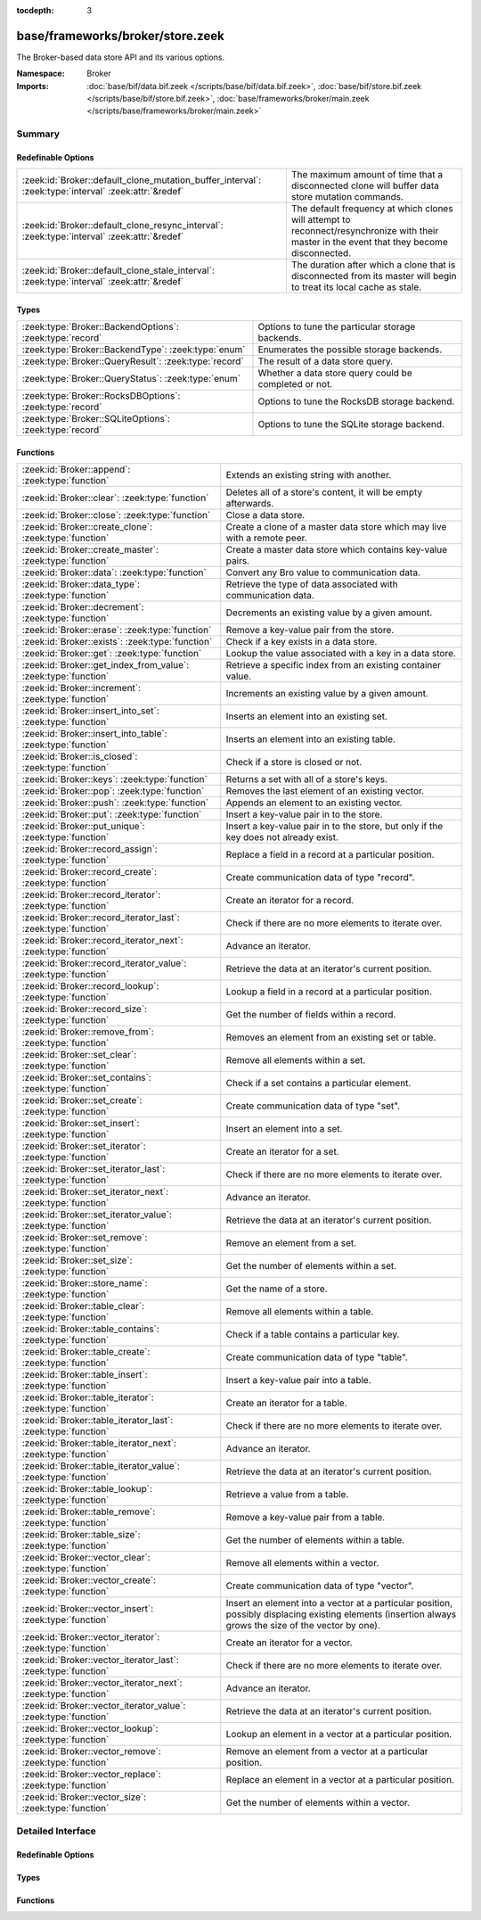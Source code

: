 :tocdepth: 3

base/frameworks/broker/store.zeek
=================================
.. zeek:namespace:: Broker

The Broker-based data store API and its various options.

:Namespace: Broker
:Imports: :doc:`base/bif/data.bif.zeek </scripts/base/bif/data.bif.zeek>`, :doc:`base/bif/store.bif.zeek </scripts/base/bif/store.bif.zeek>`, :doc:`base/frameworks/broker/main.zeek </scripts/base/frameworks/broker/main.zeek>`

Summary
~~~~~~~
Redefinable Options
###################
==================================================================================================== =======================================================================
:zeek:id:`Broker::default_clone_mutation_buffer_interval`: :zeek:type:`interval` :zeek:attr:`&redef` The maximum amount of time that a disconnected clone will
                                                                                                     buffer data store mutation commands.
:zeek:id:`Broker::default_clone_resync_interval`: :zeek:type:`interval` :zeek:attr:`&redef`          The default frequency at which clones will attempt to
                                                                                                     reconnect/resynchronize with their master in the event that they become
                                                                                                     disconnected.
:zeek:id:`Broker::default_clone_stale_interval`: :zeek:type:`interval` :zeek:attr:`&redef`           The duration after which a clone that is disconnected from its master
                                                                                                     will begin to treat its local cache as stale.
==================================================================================================== =======================================================================

Types
#####
======================================================== =====================================================
:zeek:type:`Broker::BackendOptions`: :zeek:type:`record` Options to tune the particular storage backends.
:zeek:type:`Broker::BackendType`: :zeek:type:`enum`      Enumerates the possible storage backends.
:zeek:type:`Broker::QueryResult`: :zeek:type:`record`    The result of a data store query.
:zeek:type:`Broker::QueryStatus`: :zeek:type:`enum`      Whether a data store query could be completed or not.
:zeek:type:`Broker::RocksDBOptions`: :zeek:type:`record` Options to tune the RocksDB storage backend.
:zeek:type:`Broker::SQLiteOptions`: :zeek:type:`record`  Options to tune the SQLite storage backend.
======================================================== =====================================================

Functions
#########
=============================================================== =============================================================================
:zeek:id:`Broker::append`: :zeek:type:`function`                Extends an existing string with another.
:zeek:id:`Broker::clear`: :zeek:type:`function`                 Deletes all of a store's content, it will be empty afterwards.
:zeek:id:`Broker::close`: :zeek:type:`function`                 Close a data store.
:zeek:id:`Broker::create_clone`: :zeek:type:`function`          Create a clone of a master data store which may live with a remote peer.
:zeek:id:`Broker::create_master`: :zeek:type:`function`         Create a master data store which contains key-value pairs.
:zeek:id:`Broker::data`: :zeek:type:`function`                  Convert any Bro value to communication data.
:zeek:id:`Broker::data_type`: :zeek:type:`function`             Retrieve the type of data associated with communication data.
:zeek:id:`Broker::decrement`: :zeek:type:`function`             Decrements an existing value by a given amount.
:zeek:id:`Broker::erase`: :zeek:type:`function`                 Remove a key-value pair from the store.
:zeek:id:`Broker::exists`: :zeek:type:`function`                Check if a key exists in a data store.
:zeek:id:`Broker::get`: :zeek:type:`function`                   Lookup the value associated with a key in a data store.
:zeek:id:`Broker::get_index_from_value`: :zeek:type:`function`  Retrieve a specific index from an existing container value.
:zeek:id:`Broker::increment`: :zeek:type:`function`             Increments an existing value by a given amount.
:zeek:id:`Broker::insert_into_set`: :zeek:type:`function`       Inserts an element into an existing set.
:zeek:id:`Broker::insert_into_table`: :zeek:type:`function`     Inserts an element into an existing table.
:zeek:id:`Broker::is_closed`: :zeek:type:`function`             Check if a store is closed or not.
:zeek:id:`Broker::keys`: :zeek:type:`function`                  Returns a set with all of a store's keys.
:zeek:id:`Broker::pop`: :zeek:type:`function`                   Removes the last element of an existing vector.
:zeek:id:`Broker::push`: :zeek:type:`function`                  Appends an element to an existing vector.
:zeek:id:`Broker::put`: :zeek:type:`function`                   Insert a key-value pair in to the store.
:zeek:id:`Broker::put_unique`: :zeek:type:`function`            Insert a key-value pair in to the store, but only if the key does not
                                                                already exist.
:zeek:id:`Broker::record_assign`: :zeek:type:`function`         Replace a field in a record at a particular position.
:zeek:id:`Broker::record_create`: :zeek:type:`function`         Create communication data of type "record".
:zeek:id:`Broker::record_iterator`: :zeek:type:`function`       Create an iterator for a record.
:zeek:id:`Broker::record_iterator_last`: :zeek:type:`function`  Check if there are no more elements to iterate over.
:zeek:id:`Broker::record_iterator_next`: :zeek:type:`function`  Advance an iterator.
:zeek:id:`Broker::record_iterator_value`: :zeek:type:`function` Retrieve the data at an iterator's current position.
:zeek:id:`Broker::record_lookup`: :zeek:type:`function`         Lookup a field in a record at a particular position.
:zeek:id:`Broker::record_size`: :zeek:type:`function`           Get the number of fields within a record.
:zeek:id:`Broker::remove_from`: :zeek:type:`function`           Removes an element from an existing set or table.
:zeek:id:`Broker::set_clear`: :zeek:type:`function`             Remove all elements within a set.
:zeek:id:`Broker::set_contains`: :zeek:type:`function`          Check if a set contains a particular element.
:zeek:id:`Broker::set_create`: :zeek:type:`function`            Create communication data of type "set".
:zeek:id:`Broker::set_insert`: :zeek:type:`function`            Insert an element into a set.
:zeek:id:`Broker::set_iterator`: :zeek:type:`function`          Create an iterator for a set.
:zeek:id:`Broker::set_iterator_last`: :zeek:type:`function`     Check if there are no more elements to iterate over.
:zeek:id:`Broker::set_iterator_next`: :zeek:type:`function`     Advance an iterator.
:zeek:id:`Broker::set_iterator_value`: :zeek:type:`function`    Retrieve the data at an iterator's current position.
:zeek:id:`Broker::set_remove`: :zeek:type:`function`            Remove an element from a set.
:zeek:id:`Broker::set_size`: :zeek:type:`function`              Get the number of elements within a set.
:zeek:id:`Broker::store_name`: :zeek:type:`function`            Get the name of a store.
:zeek:id:`Broker::table_clear`: :zeek:type:`function`           Remove all elements within a table.
:zeek:id:`Broker::table_contains`: :zeek:type:`function`        Check if a table contains a particular key.
:zeek:id:`Broker::table_create`: :zeek:type:`function`          Create communication data of type "table".
:zeek:id:`Broker::table_insert`: :zeek:type:`function`          Insert a key-value pair into a table.
:zeek:id:`Broker::table_iterator`: :zeek:type:`function`        Create an iterator for a table.
:zeek:id:`Broker::table_iterator_last`: :zeek:type:`function`   Check if there are no more elements to iterate over.
:zeek:id:`Broker::table_iterator_next`: :zeek:type:`function`   Advance an iterator.
:zeek:id:`Broker::table_iterator_value`: :zeek:type:`function`  Retrieve the data at an iterator's current position.
:zeek:id:`Broker::table_lookup`: :zeek:type:`function`          Retrieve a value from a table.
:zeek:id:`Broker::table_remove`: :zeek:type:`function`          Remove a key-value pair from a table.
:zeek:id:`Broker::table_size`: :zeek:type:`function`            Get the number of elements within a table.
:zeek:id:`Broker::vector_clear`: :zeek:type:`function`          Remove all elements within a vector.
:zeek:id:`Broker::vector_create`: :zeek:type:`function`         Create communication data of type "vector".
:zeek:id:`Broker::vector_insert`: :zeek:type:`function`         Insert an element into a vector at a particular position, possibly displacing
                                                                existing elements (insertion always grows the size of the vector by one).
:zeek:id:`Broker::vector_iterator`: :zeek:type:`function`       Create an iterator for a vector.
:zeek:id:`Broker::vector_iterator_last`: :zeek:type:`function`  Check if there are no more elements to iterate over.
:zeek:id:`Broker::vector_iterator_next`: :zeek:type:`function`  Advance an iterator.
:zeek:id:`Broker::vector_iterator_value`: :zeek:type:`function` Retrieve the data at an iterator's current position.
:zeek:id:`Broker::vector_lookup`: :zeek:type:`function`         Lookup an element in a vector at a particular position.
:zeek:id:`Broker::vector_remove`: :zeek:type:`function`         Remove an element from a vector at a particular position.
:zeek:id:`Broker::vector_replace`: :zeek:type:`function`        Replace an element in a vector at a particular position.
:zeek:id:`Broker::vector_size`: :zeek:type:`function`           Get the number of elements within a vector.
=============================================================== =============================================================================


Detailed Interface
~~~~~~~~~~~~~~~~~~
Redefinable Options
###################
.. zeek:id:: Broker::default_clone_mutation_buffer_interval

   :Type: :zeek:type:`interval`
   :Attributes: :zeek:attr:`&redef`
   :Default: ``2.0 mins``

   The maximum amount of time that a disconnected clone will
   buffer data store mutation commands.  If the clone reconnects before
   this time, it will replay all stored commands.  Note that this doesn't
   completely prevent the loss of store updates: all mutation messages
   are fire-and-forget and not explicitly acknowledged by the master.
   A negative/zero value indicates to never buffer commands.

.. zeek:id:: Broker::default_clone_resync_interval

   :Type: :zeek:type:`interval`
   :Attributes: :zeek:attr:`&redef`
   :Default: ``10.0 secs``

   The default frequency at which clones will attempt to
   reconnect/resynchronize with their master in the event that they become
   disconnected.

.. zeek:id:: Broker::default_clone_stale_interval

   :Type: :zeek:type:`interval`
   :Attributes: :zeek:attr:`&redef`
   :Default: ``5.0 mins``

   The duration after which a clone that is disconnected from its master
   will begin to treat its local cache as stale.  In the stale state,
   queries to the cache will timeout.  A negative value indicates that
   the local cache is never treated as stale.

Types
#####
.. zeek:type:: Broker::BackendOptions

   :Type: :zeek:type:`record`

      sqlite: :zeek:type:`Broker::SQLiteOptions` :zeek:attr:`&default` = ``[path=]`` :zeek:attr:`&optional`

      rocksdb: :zeek:type:`Broker::RocksDBOptions` :zeek:attr:`&default` = ``[path=]`` :zeek:attr:`&optional`

   Options to tune the particular storage backends.

.. zeek:type:: Broker::BackendType

   :Type: :zeek:type:`enum`

      .. zeek:enum:: Broker::MEMORY Broker::BackendType

      .. zeek:enum:: Broker::SQLITE Broker::BackendType

      .. zeek:enum:: Broker::ROCKSDB Broker::BackendType

   Enumerates the possible storage backends.

.. zeek:type:: Broker::QueryResult

   :Type: :zeek:type:`record`

      status: :zeek:type:`Broker::QueryStatus`
         Whether the query completed or not.

      result: :zeek:type:`Broker::Data`
         The result of the query.  Certain queries may use a particular
         data type (e.g. querying store size always returns a count, but
         a lookup may return various data types).

   The result of a data store query.

.. zeek:type:: Broker::QueryStatus

   :Type: :zeek:type:`enum`

      .. zeek:enum:: Broker::SUCCESS Broker::QueryStatus

      .. zeek:enum:: Broker::FAILURE Broker::QueryStatus

   Whether a data store query could be completed or not.

.. zeek:type:: Broker::RocksDBOptions

   :Type: :zeek:type:`record`

      path: :zeek:type:`string` :zeek:attr:`&default` = ``""`` :zeek:attr:`&optional`
         File system path of the database.
         If left empty, will be derived from the name of the store,
         and use the '.rocksdb' file suffix.

   Options to tune the RocksDB storage backend.

.. zeek:type:: Broker::SQLiteOptions

   :Type: :zeek:type:`record`

      path: :zeek:type:`string` :zeek:attr:`&default` = ``""`` :zeek:attr:`&optional`
         File system path of the database.
         If left empty, will be derived from the name of the store,
         and use the '.sqlite' file suffix.

   Options to tune the SQLite storage backend.

Functions
#########
.. zeek:id:: Broker::append

   :Type: :zeek:type:`function` (h: :zeek:type:`opaque` of Broker::Store, k: :zeek:type:`any`, s: :zeek:type:`string`, e: :zeek:type:`interval` :zeek:attr:`&default` = ``0 secs`` :zeek:attr:`&optional`) : :zeek:type:`bool`

   Extends an existing string with another.
   

   :h: the handle of the store to modify.
   

   :k: the key whose associated value is to be modified. The key must
      already exist.
   

   :s: the string to append.
   

   :e: the new expiration interval of the modified key. If null, the
      current expiration time isn't changed.
   

   :returns: false if the store handle was not valid.

.. zeek:id:: Broker::clear

   :Type: :zeek:type:`function` (h: :zeek:type:`opaque` of Broker::Store) : :zeek:type:`bool`

   Deletes all of a store's content, it will be empty afterwards.
   

   :returns: false if the store handle was not valid.

.. zeek:id:: Broker::close

   :Type: :zeek:type:`function` (h: :zeek:type:`opaque` of Broker::Store) : :zeek:type:`bool`

   Close a data store.
   

   :h: a data store handle.
   

   :returns: true if store was valid and is now closed.  The handle can no
            longer be used for data store operations.

.. zeek:id:: Broker::create_clone

   :Type: :zeek:type:`function` (name: :zeek:type:`string`, resync_interval: :zeek:type:`interval` :zeek:attr:`&default` = :zeek:see:`Broker::default_clone_resync_interval` :zeek:attr:`&optional`, stale_interval: :zeek:type:`interval` :zeek:attr:`&default` = :zeek:see:`Broker::default_clone_stale_interval` :zeek:attr:`&optional`, mutation_buffer_interval: :zeek:type:`interval` :zeek:attr:`&default` = :zeek:see:`Broker::default_clone_mutation_buffer_interval` :zeek:attr:`&optional`) : :zeek:type:`opaque` of Broker::Store

   Create a clone of a master data store which may live with a remote peer.
   A clone automatically synchronizes to the master by
   receiving modifications and applying them locally.  Direct modifications
   are not possible, they must be sent through the master store, which then
   automatically broadcasts the changes out to clones.  But queries may be
   made directly against the local cloned copy, which may be resolved
   quicker than reaching out to a remote master store.
   

   :name: the unique name which identifies the master data store.
   

   :resync_interval: the frequency at which a clone that is disconnected from
                    its master attempts to reconnect with it.
   

   :stale_interval: the duration after which a clone that is disconnected
                   from its master will begin to treat its local cache as
                   stale.  In this state, queries to the clone will timeout.
                   A negative value indicates that the local cache is never
                   treated as stale.
   

   :mutation_buffer_interval: the amount of time to buffer data store update
                             messages once a clone detects its master is
                             unavailable.  If the clone reconnects before
                             this time, it will replay all buffered
                             commands.  Note that this doesn't completely
                             prevent the loss of store updates: all mutation
                             messages are fire-and-forget and not explicitly
                             acknowledged by the master.  A negative/zero
                             value indicates that commands never buffer.
   

   :returns: a handle to the data store.

.. zeek:id:: Broker::create_master

   :Type: :zeek:type:`function` (name: :zeek:type:`string`, b: :zeek:type:`Broker::BackendType` :zeek:attr:`&default` = ``Broker::MEMORY`` :zeek:attr:`&optional`, options: :zeek:type:`Broker::BackendOptions` :zeek:attr:`&default` = ``[sqlite=[path=], rocksdb=[path=]]`` :zeek:attr:`&optional`) : :zeek:type:`opaque` of Broker::Store

   Create a master data store which contains key-value pairs.
   

   :name: a unique name for the data store.
   

   :b: the storage backend to use.
   

   :options: tunes how some storage backends operate.
   

   :returns: a handle to the data store.

.. zeek:id:: Broker::data

   :Type: :zeek:type:`function` (d: :zeek:type:`any`) : :zeek:type:`Broker::Data`

   Convert any Bro value to communication data.
   
   .. note:: Normally you won't need to use this function as data
      conversion happens implicitly when passing Bro values into Broker
      functions.
   

   :d: any Bro value to attempt to convert (not all types are supported).
   

   :returns: the converted communication data.  If the supplied Bro data
            type does not support conversion to communication data, the
            returned record's optional field will not be set.

.. zeek:id:: Broker::data_type

   :Type: :zeek:type:`function` (d: :zeek:type:`Broker::Data`) : :zeek:type:`Broker::DataType`

   Retrieve the type of data associated with communication data.
   

   :d: the communication data.
   

   :returns: The data type associated with the communication data.
            Note that broker represents records in the same way as
            vectors, so there is no "record" type.

.. zeek:id:: Broker::decrement

   :Type: :zeek:type:`function` (h: :zeek:type:`opaque` of Broker::Store, k: :zeek:type:`any`, a: :zeek:type:`any` :zeek:attr:`&default` = ``1`` :zeek:attr:`&optional`, e: :zeek:type:`interval` :zeek:attr:`&default` = ``0 secs`` :zeek:attr:`&optional`) : :zeek:type:`bool`

   Decrements an existing value by a given amount. This is supported for all
   numerical types, as well as for timestamps.
   

   :h: the handle of the store to modify.
   

   :k: the key whose associated value is to be modified. The key must
      already exist.
   

   :amount: the amount to decrement the value by. 
   

   :e: the new expiration interval of the modified key. If null, the current
      expiration time isn't changed.
   

   :returns: false if the store handle was not valid.

.. zeek:id:: Broker::erase

   :Type: :zeek:type:`function` (h: :zeek:type:`opaque` of Broker::Store, k: :zeek:type:`any`) : :zeek:type:`bool`

   Remove a key-value pair from the store.
   

   :h: the handle of the store to modify.
   

   :k: the key to remove.
   

   :returns: false if the store handle was not valid.

.. zeek:id:: Broker::exists

   :Type: :zeek:type:`function` (h: :zeek:type:`opaque` of Broker::Store, k: :zeek:type:`any`) : :zeek:type:`Broker::QueryResult`

   Check if a key exists in a data store.
   

   :h: the handle of the store to query.
   

   :k: the key to lookup.
   

   :returns: True if the key exists in the data store.

.. zeek:id:: Broker::get

   :Type: :zeek:type:`function` (h: :zeek:type:`opaque` of Broker::Store, k: :zeek:type:`any`) : :zeek:type:`Broker::QueryResult`

   Lookup the value associated with a key in a data store.
   

   :h: the handle of the store to query.
   

   :k: the key to lookup.
   

   :returns: the result of the query.

.. zeek:id:: Broker::get_index_from_value

   :Type: :zeek:type:`function` (h: :zeek:type:`opaque` of Broker::Store, k: :zeek:type:`any`, i: :zeek:type:`any`) : :zeek:type:`Broker::QueryResult`

   Retrieve a specific index from an existing container value. This
   is supported for values of types set, table, and vector.
   

   :h: the handle of the store to query.
   

   :k: the key of the container value to lookup.
   

   :i: the index to retrieve from the container value.
   

   :returns: For tables and vectors, the value at the given index, or
            failure if the index doesn't exist. For sets, a boolean
            indicating whether the index exists. Returns failure if the key
            does not exist at all.

.. zeek:id:: Broker::increment

   :Type: :zeek:type:`function` (h: :zeek:type:`opaque` of Broker::Store, k: :zeek:type:`any`, a: :zeek:type:`any` :zeek:attr:`&default` = ``1`` :zeek:attr:`&optional`, e: :zeek:type:`interval` :zeek:attr:`&default` = ``0 secs`` :zeek:attr:`&optional`) : :zeek:type:`bool`

   Increments an existing value by a given amount. This is supported for all
   numerical types, as well as for timestamps.
   

   :h: the handle of the store to modify.
   

   :k: the key whose associated value is to be modified. The key must
      already exist.
   

   :a: the amount to increment the value by. 
   

   :e: the new expiration interval of the modified key. If null, the
      current expiration time isn't changed.
   

   :returns: false if the store handle was not valid.

.. zeek:id:: Broker::insert_into_set

   :Type: :zeek:type:`function` (h: :zeek:type:`opaque` of Broker::Store, k: :zeek:type:`any`, i: :zeek:type:`any`, e: :zeek:type:`interval` :zeek:attr:`&default` = ``0 secs`` :zeek:attr:`&optional`) : :zeek:type:`bool`

   Inserts an element into an existing set.
   

   :h: the handle of the store to modify.
   

   :k: the key whose associated value is to be modified. The key must
      already exist.
   

   :i: the index to insert into the set.
   

   :e: the new expiration interval of the modified key. If null, the
      current expiration time isn't changed.
   

   :returns: false if the store handle was not valid.

.. zeek:id:: Broker::insert_into_table

   :Type: :zeek:type:`function` (h: :zeek:type:`opaque` of Broker::Store, k: :zeek:type:`any`, i: :zeek:type:`any`, v: :zeek:type:`any`, e: :zeek:type:`interval` :zeek:attr:`&default` = ``0 secs`` :zeek:attr:`&optional`) : :zeek:type:`bool`

   Inserts an element into an existing table.
   

   :h: the handle of the store to modify.
   

   :k: the key whose associated value is to be modified. The key must
      already exist.
   

   :i: the index to insert into the table
   

   :v: the value to associate with the index.
   

   :e: the new expiration interval of the modified key. If null, the
      current expiration time isn't changed.
   

   :returns: false if the store handle was not valid.

.. zeek:id:: Broker::is_closed

   :Type: :zeek:type:`function` (h: :zeek:type:`opaque` of Broker::Store) : :zeek:type:`bool`

   Check if a store is closed or not.
   

   :returns: true if the store is closed.

.. zeek:id:: Broker::keys

   :Type: :zeek:type:`function` (h: :zeek:type:`opaque` of Broker::Store) : :zeek:type:`Broker::QueryResult`

   Returns a set with all of a store's keys. The results reflect a snapshot
   in time that may diverge from reality soon afterwards.   When acessing
   any of the element, it may no longer actually be there. The function is
   also expensive for large stores, as it copies the complete set.
   

   :returns: a set with the keys.  If you expect the keys to be of
            non-uniform type, consider using
            :zeek:see:`Broker::set_iterator` to iterate over the result.

.. zeek:id:: Broker::pop

   :Type: :zeek:type:`function` (h: :zeek:type:`opaque` of Broker::Store, k: :zeek:type:`any`, e: :zeek:type:`interval` :zeek:attr:`&default` = ``0 secs`` :zeek:attr:`&optional`) : :zeek:type:`bool`

   Removes the last element of an existing vector.
   

   :h: the handle of the store to modify.
   

   :k: the key whose associated value is to be modified. The key must
      already exist.
   

   :e: the new expiration interval of the modified key. If null, the
      current expiration time isn't changed.
   

   :returns: false if the store handle was not valid.

.. zeek:id:: Broker::push

   :Type: :zeek:type:`function` (h: :zeek:type:`opaque` of Broker::Store, k: :zeek:type:`any`, v: :zeek:type:`any`, e: :zeek:type:`interval` :zeek:attr:`&default` = ``0 secs`` :zeek:attr:`&optional`) : :zeek:type:`bool`

   Appends an element to an existing vector.
   

   :h: the handle of the store to modify.
   

   :k: the key whose associated value is to be modified. The key must
      already exist.
   

   :b: the value to append to the vector.
   

   :e: the new expiration interval of the modified key. If null, the
      current expiration time isn't changed.
   

   :returns: false if the store handle was not valid.

.. zeek:id:: Broker::put

   :Type: :zeek:type:`function` (h: :zeek:type:`opaque` of Broker::Store, k: :zeek:type:`any`, v: :zeek:type:`any`, e: :zeek:type:`interval` :zeek:attr:`&default` = ``0 secs`` :zeek:attr:`&optional`) : :zeek:type:`bool`

   Insert a key-value pair in to the store.
   

   :h: the handle of the store to modify.
   

   :k: the key to insert.
   

   :v: the value to insert.
   

   :e: the expiration interval of the key-value pair.
   

   :returns: false if the store handle was not valid.

.. zeek:id:: Broker::put_unique

   :Type: :zeek:type:`function` (h: :zeek:type:`opaque` of Broker::Store, k: :zeek:type:`any`, v: :zeek:type:`any`, e: :zeek:type:`interval` :zeek:attr:`&default` = ``0 secs`` :zeek:attr:`&optional`) : :zeek:type:`Broker::QueryResult`

   Insert a key-value pair in to the store, but only if the key does not
   already exist.
   

   :h: the handle of the store to modify.
   

   :k: the key to insert.
   

   :v: the value to insert.
   

   :e: the expiration interval of the key-value pair.
   

   :returns: the result of the query which is a boolean data value that is
            true if the insertion happened, or false if it was rejected
            due to the key already existing.

.. zeek:id:: Broker::record_assign

   :Type: :zeek:type:`function` (r: :zeek:type:`Broker::Data`, idx: :zeek:type:`count`, d: :zeek:type:`any`) : :zeek:type:`bool`

   Replace a field in a record at a particular position.
   

   :r: the record to modify.
   

   :d: the new field value to assign.
   

   :idx: the index to replace.
   

   :returns: false if the index was larger than any valid index, else true.

.. zeek:id:: Broker::record_create

   :Type: :zeek:type:`function` (sz: :zeek:type:`count`) : :zeek:type:`Broker::Data`

   Create communication data of type "record".
   

   :sz: the number of fields in the record.
   

   :returns: record data, with all fields uninitialized.

.. zeek:id:: Broker::record_iterator

   :Type: :zeek:type:`function` (r: :zeek:type:`Broker::Data`) : :zeek:type:`opaque` of Broker::RecordIterator

   Create an iterator for a record.  Note that this makes a copy of the record
   internally to ensure the iterator is always valid.
   

   :r: the record to iterate over.
   

   :returns: an iterator.

.. zeek:id:: Broker::record_iterator_last

   :Type: :zeek:type:`function` (it: :zeek:type:`opaque` of Broker::RecordIterator) : :zeek:type:`bool`

   Check if there are no more elements to iterate over.
   

   :it: an iterator.
   

   :returns: true if there are no more elements to iterator over, i.e.
            the iterator is one-past-the-final-element.

.. zeek:id:: Broker::record_iterator_next

   :Type: :zeek:type:`function` (it: :zeek:type:`opaque` of Broker::RecordIterator) : :zeek:type:`bool`

   Advance an iterator.
   

   :it: an iterator.
   

   :returns: true if the iterator, after advancing, still references an element
            in the collection.  False if the iterator, after advancing, is
            one-past-the-final-element.

.. zeek:id:: Broker::record_iterator_value

   :Type: :zeek:type:`function` (it: :zeek:type:`opaque` of Broker::RecordIterator) : :zeek:type:`Broker::Data`

   Retrieve the data at an iterator's current position.
   

   :it: an iterator.
   

   :returns: element in the collection that the iterator currently references.

.. zeek:id:: Broker::record_lookup

   :Type: :zeek:type:`function` (r: :zeek:type:`Broker::Data`, idx: :zeek:type:`count`) : :zeek:type:`Broker::Data`

   Lookup a field in a record at a particular position.
   

   :r: the record to query.
   

   :idx: the index to lookup.
   

   :returns: the value at the index.  The optional field of the returned record
            may not be set if the field of the record has no value or if the
            index was not valid.

.. zeek:id:: Broker::record_size

   :Type: :zeek:type:`function` (r: :zeek:type:`Broker::Data`) : :zeek:type:`count`

   Get the number of fields within a record.
   

   :r: the record to query.
   

   :returns: the number of fields in the record.

.. zeek:id:: Broker::remove_from

   :Type: :zeek:type:`function` (h: :zeek:type:`opaque` of Broker::Store, k: :zeek:type:`any`, i: :zeek:type:`any`, e: :zeek:type:`interval` :zeek:attr:`&default` = ``0 secs`` :zeek:attr:`&optional`) : :zeek:type:`bool`

   Removes an element from an existing set or table.
   

   :h: the handle of the store to modify.
   

   :k: the key whose associated value is to be modified. The key must
      already exist.
   

   :i: the index to remove from the set or table.
   

   :e: the new expiration interval of the modified key. If null, the
      current expiration time isn't changed.
   

   :returns: false if the store handle was not valid.

.. zeek:id:: Broker::set_clear

   :Type: :zeek:type:`function` (s: :zeek:type:`Broker::Data`) : :zeek:type:`bool`

   Remove all elements within a set.
   

   :s: the set to clear.
   

   :returns: always true.

.. zeek:id:: Broker::set_contains

   :Type: :zeek:type:`function` (s: :zeek:type:`Broker::Data`, key: :zeek:type:`any`) : :zeek:type:`bool`

   Check if a set contains a particular element.
   

   :s: the set to query.
   

   :key: the element to check for existence.
   

   :returns: true if the key exists in the set.

.. zeek:id:: Broker::set_create

   :Type: :zeek:type:`function` () : :zeek:type:`Broker::Data`

   Create communication data of type "set".

.. zeek:id:: Broker::set_insert

   :Type: :zeek:type:`function` (s: :zeek:type:`Broker::Data`, key: :zeek:type:`any`) : :zeek:type:`bool`

   Insert an element into a set.
   

   :s: the set to modify.
   

   :key: the element to insert.
   

   :returns: true if the key was inserted, or false if it already existed.

.. zeek:id:: Broker::set_iterator

   :Type: :zeek:type:`function` (s: :zeek:type:`Broker::Data`) : :zeek:type:`opaque` of Broker::SetIterator

   Create an iterator for a set.  Note that this makes a copy of the set
   internally to ensure the iterator is always valid.
   

   :s: the set to iterate over.
   

   :returns: an iterator.

.. zeek:id:: Broker::set_iterator_last

   :Type: :zeek:type:`function` (it: :zeek:type:`opaque` of Broker::SetIterator) : :zeek:type:`bool`

   Check if there are no more elements to iterate over.
   

   :it: an iterator.
   

   :returns: true if there are no more elements to iterator over, i.e.
            the iterator is one-past-the-final-element.

.. zeek:id:: Broker::set_iterator_next

   :Type: :zeek:type:`function` (it: :zeek:type:`opaque` of Broker::SetIterator) : :zeek:type:`bool`

   Advance an iterator.
   

   :it: an iterator.
   

   :returns: true if the iterator, after advancing, still references an element
            in the collection.  False if the iterator, after advancing, is
            one-past-the-final-element.

.. zeek:id:: Broker::set_iterator_value

   :Type: :zeek:type:`function` (it: :zeek:type:`opaque` of Broker::SetIterator) : :zeek:type:`Broker::Data`

   Retrieve the data at an iterator's current position.
   

   :it: an iterator.
   

   :returns: element in the collection that the iterator currently references.

.. zeek:id:: Broker::set_remove

   :Type: :zeek:type:`function` (s: :zeek:type:`Broker::Data`, key: :zeek:type:`any`) : :zeek:type:`bool`

   Remove an element from a set.
   

   :s: the set to modify.
   

   :key: the element to remove.
   

   :returns: true if the element existed in the set and is now removed.

.. zeek:id:: Broker::set_size

   :Type: :zeek:type:`function` (s: :zeek:type:`Broker::Data`) : :zeek:type:`count`

   Get the number of elements within a set.
   

   :s: the set to query.
   

   :returns: the number of elements in the set.

.. zeek:id:: Broker::store_name

   :Type: :zeek:type:`function` (h: :zeek:type:`opaque` of Broker::Store) : :zeek:type:`string`

   Get the name of a store.
   

   :returns: the name of the store.

.. zeek:id:: Broker::table_clear

   :Type: :zeek:type:`function` (t: :zeek:type:`Broker::Data`) : :zeek:type:`bool`

   Remove all elements within a table.
   

   :t: the table to clear.
   

   :returns: always true.

.. zeek:id:: Broker::table_contains

   :Type: :zeek:type:`function` (t: :zeek:type:`Broker::Data`, key: :zeek:type:`any`) : :zeek:type:`bool`

   Check if a table contains a particular key.
   

   :t: the table to query.
   

   :key: the key to check for existence.
   

   :returns: true if the key exists in the table.

.. zeek:id:: Broker::table_create

   :Type: :zeek:type:`function` () : :zeek:type:`Broker::Data`

   Create communication data of type "table".

.. zeek:id:: Broker::table_insert

   :Type: :zeek:type:`function` (t: :zeek:type:`Broker::Data`, key: :zeek:type:`any`, val: :zeek:type:`any`) : :zeek:type:`Broker::Data`

   Insert a key-value pair into a table.
   

   :t: the table to modify.
   

   :key: the key at which to insert the value.
   

   :val: the value to insert.
   

   :returns: true if the key-value pair was inserted, or false if the key
            already existed in the table.

.. zeek:id:: Broker::table_iterator

   :Type: :zeek:type:`function` (t: :zeek:type:`Broker::Data`) : :zeek:type:`opaque` of Broker::TableIterator

   Create an iterator for a table.  Note that this makes a copy of the table
   internally to ensure the iterator is always valid.
   

   :t: the table to iterate over.
   

   :returns: an iterator.

.. zeek:id:: Broker::table_iterator_last

   :Type: :zeek:type:`function` (it: :zeek:type:`opaque` of Broker::TableIterator) : :zeek:type:`bool`

   Check if there are no more elements to iterate over.
   

   :it: an iterator.
   

   :returns: true if there are no more elements to iterator over, i.e.
            the iterator is one-past-the-final-element.

.. zeek:id:: Broker::table_iterator_next

   :Type: :zeek:type:`function` (it: :zeek:type:`opaque` of Broker::TableIterator) : :zeek:type:`bool`

   Advance an iterator.
   

   :it: an iterator.
   

   :returns: true if the iterator, after advancing, still references an element
            in the collection.  False if the iterator, after advancing, is
            one-past-the-final-element.

.. zeek:id:: Broker::table_iterator_value

   :Type: :zeek:type:`function` (it: :zeek:type:`opaque` of Broker::TableIterator) : :zeek:type:`Broker::TableItem`

   Retrieve the data at an iterator's current position.
   

   :it: an iterator.
   

   :returns: element in the collection that the iterator currently references.

.. zeek:id:: Broker::table_lookup

   :Type: :zeek:type:`function` (t: :zeek:type:`Broker::Data`, key: :zeek:type:`any`) : :zeek:type:`Broker::Data`

   Retrieve a value from a table.
   

   :t: the table to query.
   

   :key: the key to lookup.
   

   :returns: the value associated with the key.  If the key did not exist, then
            the optional field of the returned record is not set.

.. zeek:id:: Broker::table_remove

   :Type: :zeek:type:`function` (t: :zeek:type:`Broker::Data`, key: :zeek:type:`any`) : :zeek:type:`Broker::Data`

   Remove a key-value pair from a table.
   

   :t: the table to modify.
   

   :key: the key to remove from the table.
   

   :returns: the value associated with the key.  If the key did not exist, then
            the optional field of the returned record is not set.

.. zeek:id:: Broker::table_size

   :Type: :zeek:type:`function` (t: :zeek:type:`Broker::Data`) : :zeek:type:`count`

   Get the number of elements within a table.
   

   :t: the table to query.
   

   :returns: the number of elements in the table.

.. zeek:id:: Broker::vector_clear

   :Type: :zeek:type:`function` (v: :zeek:type:`Broker::Data`) : :zeek:type:`bool`

   Remove all elements within a vector.
   

   :v: the vector to clear.
   

   :returns: always true.

.. zeek:id:: Broker::vector_create

   :Type: :zeek:type:`function` () : :zeek:type:`Broker::Data`

   Create communication data of type "vector".

.. zeek:id:: Broker::vector_insert

   :Type: :zeek:type:`function` (v: :zeek:type:`Broker::Data`, idx: :zeek:type:`count`, d: :zeek:type:`any`) : :zeek:type:`bool`

   Insert an element into a vector at a particular position, possibly displacing
   existing elements (insertion always grows the size of the vector by one).
   

   :v: the vector to modify.
   

   :d: the element to insert.
   

   :idx: the index at which to insert the data.  If it is greater than the
        current size of the vector, the element is inserted at the end.
   

   :returns: always true.

.. zeek:id:: Broker::vector_iterator

   :Type: :zeek:type:`function` (v: :zeek:type:`Broker::Data`) : :zeek:type:`opaque` of Broker::VectorIterator

   Create an iterator for a vector.  Note that this makes a copy of the vector
   internally to ensure the iterator is always valid.
   

   :v: the vector to iterate over.
   

   :returns: an iterator.

.. zeek:id:: Broker::vector_iterator_last

   :Type: :zeek:type:`function` (it: :zeek:type:`opaque` of Broker::VectorIterator) : :zeek:type:`bool`

   Check if there are no more elements to iterate over.
   

   :it: an iterator.
   

   :returns: true if there are no more elements to iterator over, i.e.
            the iterator is one-past-the-final-element.

.. zeek:id:: Broker::vector_iterator_next

   :Type: :zeek:type:`function` (it: :zeek:type:`opaque` of Broker::VectorIterator) : :zeek:type:`bool`

   Advance an iterator.
   

   :it: an iterator.
   

   :returns: true if the iterator, after advancing, still references an element
            in the collection.  False if the iterator, after advancing, is
            one-past-the-final-element.

.. zeek:id:: Broker::vector_iterator_value

   :Type: :zeek:type:`function` (it: :zeek:type:`opaque` of Broker::VectorIterator) : :zeek:type:`Broker::Data`

   Retrieve the data at an iterator's current position.
   

   :it: an iterator.
   

   :returns: element in the collection that the iterator currently references.

.. zeek:id:: Broker::vector_lookup

   :Type: :zeek:type:`function` (v: :zeek:type:`Broker::Data`, idx: :zeek:type:`count`) : :zeek:type:`Broker::Data`

   Lookup an element in a vector at a particular position.
   

   :v: the vector to query.
   

   :idx: the index to lookup.
   

   :returns: the value at the index.  If the index was larger than any
            valid index, the optional field of the returned record is not set.

.. zeek:id:: Broker::vector_remove

   :Type: :zeek:type:`function` (v: :zeek:type:`Broker::Data`, idx: :zeek:type:`count`) : :zeek:type:`Broker::Data`

   Remove an element from a vector at a particular position.
   

   :v: the vector to modify.
   

   :idx: the index to remove.
   

   :returns: the value that was just evicted.  If the index was larger than any
            valid index, the optional field of the returned record is not set.

.. zeek:id:: Broker::vector_replace

   :Type: :zeek:type:`function` (v: :zeek:type:`Broker::Data`, idx: :zeek:type:`count`, d: :zeek:type:`any`) : :zeek:type:`Broker::Data`

   Replace an element in a vector at a particular position.
   

   :v: the vector to modify.
   

   :d: the element to insert.
   

   :idx: the index to replace.
   

   :returns: the value that was just evicted.  If the index was larger than any
            valid index, the optional field of the returned record is not set.

.. zeek:id:: Broker::vector_size

   :Type: :zeek:type:`function` (v: :zeek:type:`Broker::Data`) : :zeek:type:`count`

   Get the number of elements within a vector.
   

   :v: the vector to query.
   

   :returns: the number of elements in the vector.


